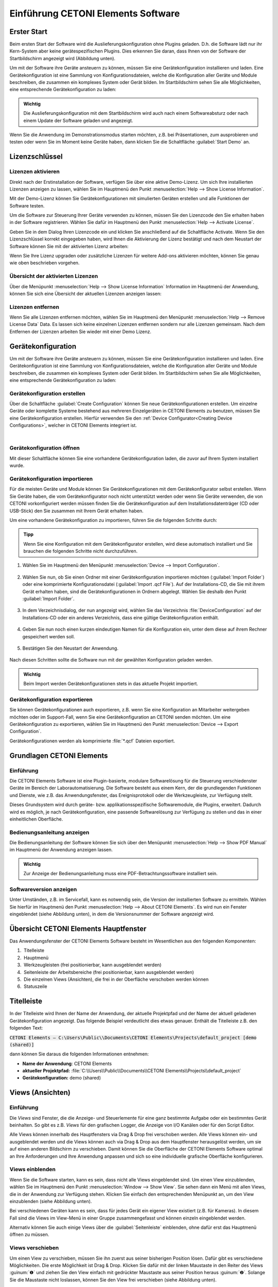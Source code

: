 Einführung CETONI Elements Software
===================================

Erster Start
------------

Beim ersten Start der Software wird die Auslieferungskonfiguration ohne
Plugins geladen. D.h. die Software lädt nur ihr Kern-System aber keine
gerätespezifischen Plugins. Dies erkennen Sie daran, dass Ihnen von der
Software der Startbildschirm angezeigt wird (Abbildung unten).

.. image:: ./Pictures/1000020100000422000002BE2B654AE685AA4D8E.png
   :alt: Abbildung 1.1: Erster Start – Startbildschirm

Um mit der Software
ihre Geräte ansteuern zu können, müssen Sie eine Gerätekonfiguration
installieren und laden. Eine Gerätekonfiguration ist eine Sammlung von
Konfigurationsdateien, welche die Konfiguration aller Geräte und Module
beschreiben, die zusammen ein komplexes System oder Gerät bilden. Im
Startbildschirm sehen Sie alle Möglichkeiten, eine entsprechende
Gerätekonfiguration zu laden:

.. admonition:: Wichtig
   :class: note

   Die Auslieferungskonfiguration mit dem      
   Startbildschirm wird auch nach einem Softwareabsturz     
   oder nach einem Update der Software geladen und          
   angezeigt.      

Wenn Sie die Anwendung im Demonstrationsmodus starten
möchten, z.B. bei Präsentationen, zum ausprobieren und testen oder
wenn Sie im Moment keine Geräte haben, dann klicken Sie die
Schaltfläche :guilabel:`Start Demo` an. 


Lizenzschlüssel
---------------

Lizenzen aktivieren
~~~~~~~~~~~~~~~~~~~

Direkt nach der Erstinstallation der Software, verfügen Sie über eine
aktive Demo-Lizenz. Um sich Ihre installierten Lizenzen anzeigen zu
lassen, wählen Sie im Hauptmenü den Punkt
:menuselection:`Help --> Show License Information`.

.. image:: ./Pictures/1000020100000174000000D78571510911B97AEE.png

Mit der Demo-Lizenz können Sie Gerätekonfigurationen mit simulierten
Geräten erstellen und alle Funktionen der Software testen.

.. image:: ./Pictures/10000201000001D6000000AE5ED5B8BD0CA17D65.png

Um die Software zur Steuerung Ihrer Geräte verwenden zu
können, müssen Sie den Lizenzcode den Sie erhalten haben in der Software
registrieren. Wählen Sie dafür im Hauptmenü den Punkt 
:menuselection:`Help --> Activate License`.

.. image:: ./Pictures/10000201000001ED00000145C29F8E208FCC285C.png

Geben Sie in dem Dialog Ihren Lizenzcode ein und klicken Sie
anschließend auf die Schaltfläche Activate. Wenn Sie den Lizenzschlüssel
korrekt eingegeben haben, wird Ihnen die Aktivierung der Lizenz
bestätigt und nach dem Neustart der Software können Sie mit der
aktivierten Lizenz arbeiten:

.. image:: ./Pictures/10000201000001ED0000015700FCDFDE9D20030C.png 

Wenn Sie Ihre Lizenz upgraden oder zusätzliche Lizenzen für
weitere Add-ons aktivieren möchten, können Sie genau wie oben
beschrieben vorgehen.

Übersicht der aktivierten Lizenzen
~~~~~~~~~~~~~~~~~~~~~~~~~~~~~~~~~~

Über die Menüpunkt :menuselection:`Help --> Show License Information` 
Information im Hauptmenü der
Anwendung, können Sie sich eine Übersicht der aktuellen Lizenzen
anzeigen lassen:

.. image:: ./Pictures/10000201000001D800000133EEE683E0C6194C68.png


Lizenzen entfernen
~~~~~~~~~~~~~~~~~~

Wenn Sie alle Lizenzen entfernen möchten, wählen Sie im Hauptmenü den
Menüpunkt :menuselection:`Help --> Remove License Data` Data. 
Es lassen sich keine einzelnen
Lizenzen entfernen sondern nur alle Lizenzen gemeinsam. Nach dem
Entfernen der Lizenzen arbeiten Sie wieder mit einer Demo Lizenz.

Gerätekonfiguration
-------------------
Um mit der Software ihre Geräte ansteuern zu können, müssen Sie eine 
Gerätekonfiguration installieren und laden. Eine Gerätekonfiguration 
ist eine Sammlung von Konfigurationsdateien, welche die Konfiguration 
aller Geräte und Module beschreiben, die zusammen ein komplexes System 
oder Gerät bilden. Im Startbildschirm sehen Sie alle Möglichkeiten, 
eine entsprechende Gerätekonfiguration zu laden:

.. image:: ./Pictures/1000020100000422000002BE2B654AE685AA4D8E.png
   :alt: Abbildung 1.1: Erster Start – Startbildschirm

Gerätekonfiguration erstellen  
~~~~~~~~~~~~~~~~~~~~~~~~~~~~~~

.. image:: ./Pictures/100002010000009600000096EA64110C769BEAC3.png
   :width: 2cm
   :height: 2cm
   :align: left

Über die Schaltfläche :guilabel:`Create Configuration` können Sie neue
Gerätekonfigurationen erstellen. Um einzelne Geräte oder komplette
Systeme bestehend aus mehreren Einzelgeräten in CETONI Elements zu
benutzen, müssen Sie eine Gerätekonfiguration erstellen. Hierfür
verwenden Sie den :ref:`Device Configurator<Creating Device Configurations>`,
welcher in CETONI Elements
integriert ist.

|

Gerätekonfiguration öffnen 
~~~~~~~~~~~~~~~~~~~~~~~~~~~~~~

Mit dieser Schaltfläche können Sie eine vorhandene Gerätekonfiguration laden, die zuvor auf Ihrem System installiert wurde.

Gerätekonfiguration importieren
~~~~~~~~~~~~~~~~~~~~~~~~~~~~~~

.. image:: Pictures/10000201000000960000009603BB5C04B1480424.png
   :width: 2cm
   :height: 2cm
   :align: left

Für die meisten Geräte und Module können Sie
Gerätekonfigurationen mit dem Gerätekonfigurator selbst erstellen. Wenn
Sie Geräte haben, die vom Gerätekonfigurator noch nicht unterstützt
werden oder wenn Sie Geräte verwenden, die von CETONI vorkonfiguriert
werden müssen finden Sie die Gerätekonfiguration auf dem
Installationsdatenträger (CD oder USB-Stick) den Sie zusammen mit Ihrem
Gerät erhalten haben.

Um eine vorhandene Gerätekonfiguration zu importieren, führen Sie die
folgenden Schritte durch:

.. admonition:: Tipp
   :class: tip

   Wenn Sie eine Konfiguration mit dem           
   Gerätekonfigurator erstellen, wird diese automatisch    
   installiert und Sie brauchen die folgenden Schritte     
   nicht durchzuführen.     

.. rst-class:: steps

#. Wählen Sie im Hauptmenü den Menüpunkt :menuselection:`Device --> Import Configuration`.

    .. image:: ./Pictures/10000000000001310000010F1E67A086173830FE.png

#. Wählen Sie nun, ob
   Sie einen Ordner mit einer Gerätekonfiguration importieren möchten
   (:guilabel:`Import Folder`) oder eine komprimierte Konfigurationsdatei
   (:guilabel:`Import .qcf File`). Auf der Installations-CD, die Sie mit ihrem
   Gerät erhalten haben, sind die Gerätekonfigurationen in Ordnern
   abgelegt. Wählen Sie deshalb den Punkt :guilabel:`Import Folder`.

    .. image:: ./Pictures/1000000000000214000000A60483FD84C031337D.png

#. In dem Verzeichnisdialog, der nun angezeigt wird, wählen Sie das
   Verzeichnis :file:`DeviceConfiguration` auf der Installations-CD oder ein
   anderes Verzeichnis, dass eine gültige Gerätekonfiguration enthält.

     .. image:: ./Pictures/10000201000002810000018F6EE2B3E17DBB7FD1.png
    
#. Geben Sie nun noch einen kurzen eindeutigen Namen für die
   Konfiguration ein, unter dem diese auf ihrem Rechner gespeichert
   werden soll.

     .. image:: ./Pictures/10000000000001B00000009EB2ADDF0AD16AE80B.png
      :alt: Abbildung 1.3: Konfigurationsnamen vergeben

#. Bestätigen Sie den Neustart der Anwendung.

     .. image:: ./Pictures/100000000000020900000097955C208F8F030D3B.png
      :alt: Abbildung 1.4: Anwendung neu starten

Nach diesen Schritten sollte die Software nun mit der gewählten Konfiguration 
geladen werden.

.. admonition:: Wichtig
   :class: note

   Beim Import werden Gerätekonfigurationen stets in das aktuelle Projekt importiert.


Gerätekonfiguration exportieren
~~~~~~~~~~~~~~~~~~~~~~~~~~~~~~~~

Sie können Gerätekonfigurationen auch exportieren, z.B. wenn Sie eine
Konfiguration an Mitarbeiter weitergeben möchten oder im Support-Fall,
wenn Sie eine Gerätekonfiguration an CETONI senden möchten. Um eine
Gerätekonfiguration zu exportieren, wählen Sie im Hauptmenü den
Punkt :menuselection:`Device --> Export Configuration`.

.. image:: ./Pictures/1000000000000176000000AAFAC8C916053B5D6A.png
   :alt: Abbildung 1.5: Gerätekonfiguration exportieren

Gerätekonfigurationen werden als komprimierte :file:`*.qcf` Dateien exportiert.

Grundlagen CETONI Elements
----------------------------

Einführung
~~~~~~~~~~~~

Die CETONI Elements Software ist eine Plugin-basierte, modulare
Softwarelösung für die Steuerung verschiedenster Geräte im Bereich der
Laborautomatisierung. Die Software besteht aus einem Kern, der die
grundlegenden Funktionen und Dienste, wie z.B. das Anwendungsfenster,
das Ereignisprotokoll oder die Werkzeugleiste, zur Verfügung stellt.

Dieses Grundsystem wird durch geräte- bzw. applikationsspezifische
Softwaremodule, die Plugins, erweitert. Dadurch wird es möglich, je nach
Gerätekonfiguration, eine passende Softwarelösung zur Verfügung zu
stellen und das in einer einheitlichen Oberfläche.

Bedienungsanleitung anzeigen
~~~~~~~~~~~~~~~~~~~~~~~~~~~~~~

Die Bedienungsanleitung der Software können Sie sich über den
Menüpunkt :menuselection:`Help --> Show PDF Manual` im Hauptmenü der 
Anwendung anzeigen lassen.

.. image:: Pictures/10000000000000DC000000A56971ED828CA56C1E.png

.. admonition:: Wichtig
   :class: note

   Zur Anzeige der Bedienungsanleitung muss eine PDF-Betrachtungssoftware 
   installiert sein. 


Softwareversion anzeigen
~~~~~~~~~~~~~~~~~~~~~~~~~~

Unter Umständen, z.B. im Servicefall, kann es notwendig sein, die
Version der installierten Software zu ermitteln. Wählen Sie hierfür im
Hauptmenü den Punkt :menuselection:`Help --> About CETONI Elements`. Es wird nun
ein Fenster eingeblendet (siehe Abbildung unten), in dem die
Versionsnummer der Software angezeigt wird.

.. image:: ./Pictures/100000000000023E0000011C5BF7D6D89E212C48.png


Übersicht CETONI Elements Hauptfenster
----------------------------------------

Das Anwendungsfenster der CETONI Elements Software besteht im
Wesentlichen aus den folgenden Komponenten:

.. image:: ./Pictures/100002010000040500000272304B3AA146FD9FA5.png

.. rst-class:: guinums

1.  Titelleiste
2.  Hauptmenü
3.  Werkzeugleisten (frei positionierbar, kann ausgeblendet werden)
4.  Seitenleiste der Arbeitsbereiche (frei positionierbar, kann
   ausgeblendet werden)
5.  Die einzelnen Views (Ansichten), die frei in der Oberfläche
   verschoben werden können
6.  Statuszeile

Titelleiste
-----------

In der Titelleiste wird Ihnen der Name der Anwendung, der aktuelle
Projektpfad und der Name der aktuell geladenen Gerätekonfiguration
angezeigt. Das folgende Beispiel verdeutlicht dies etwas genauer.
Enthält die Titelleiste z.B. den folgenden Text:

:code:`CETONI Elements – C:\Users\Public\\Documents\CETONI Elements\Projects\default_project [demo (shared)]`

dann können Sie daraus die folgenden Informationen entnehmen:

-  **Name der Anwendung**: CETONI Elements
-  **aktueller Projektpfad:** :file:`C:\\Users\\Public\\Documents\\CETONI Elements\\Projects\\default_project`
-  **Gerätekonfiguration:** demo (shared)

Views (Ansichten)
-----------------


Einführung
~~~~~~~~~~

Die *Views* sind Fenster, die die Anzeige- und Steuerlemente für eine ganz
bestimmte Aufgabe oder ein bestimmtes Gerät beinhalten. So gibt es z.B.
*Views* für den grafischen Logger, die Anzeige von I/O Kanälen oder für
den Script Editor.

Alle Views können innerhalb des Hauptfensters via Drag & Drop frei
verschoben werden. Alle Views können ein- und ausgeblendet werden und
die Views können auch via Drag & Drop aus dem Hauptfenster herausgelöst
werden, um sie auf einen anderen Bildschirm zu verschieben. Damit können
Sie die Oberfläche der CETONI Elements Software optimal an Ihre
Anforderungen und Ihre Anwendung anpassen und sich so eine individuelle
grafische Oberfläche konfigurieren.

Views einblenden
~~~~~~~~~~~~~~~~

Wenn Sie die Software starten, kann es sein, dass nicht alle Views
eingeblendet sind. Um einen View einzublenden, wählen Sie im Hauptmenü
den Punkt :menuselection:`Window --> Show View`. Sie sehen dann ein Menü mit allen Views,
die in der Anwendung zur Verfügung stehen. Klicken Sie einfach den
entsprechenden Menüpunkt an, um den View einzublenden (siehe Abbildung
unten).

.. image:: ./Pictures/10000201000001BF000000EB5BF27DBB42FBAF06.png
   :alt: Abbildung 1.9: Views über das Menü einblenden


Bei verschiedenen
Geräten kann es sein, dass für jedes Gerät ein eigener View existiert
(z.B. für Kameras). In diesem Fall sind die Views im View-Menü in einer
Gruppe zusammengefasst und können einzeln eingeblendet werden.

.. image:: ./Pictures/1000020100000221000000ABD10E7731B686C5B3.png
   :alt: Abbildung 1.10: Views für Geräte einblenden


Alternativ können Sie auch
einige Views über die :guilabel:`Seitenleiste` einblenden, ohne dafür erst das
Hauptmenü öffnen zu müssen.

Views verschieben
~~~~~~~~~~~~~~~~~

Um einen View zu verschieben, müssen Sie ihn zuerst aus seiner
bisherigen Position lösen. Dafür gibt es verschiedene Möglichkeiten. Die
erste Möglichkeit ist Drag & Drop. Klicken Sie dafür mit der linken
Maustaste in den Reiter des Views :guinum:`❶` und ziehen Sie den View einfach
mit gedrückter Maustaste aus seiner Position heraus :guinum:`❷`. Solange Sie
die Maustaste nicht loslassen, können Sie den View frei verschieben
(siehe Abbildung unten).

.. image:: ./Pictures/100002010000036A000001C8BBF4BBC66184FB09.png
   :alt: Abbildung 1.11: View via Drag & Drop verschieben

Alternativ können Sie
den View auch durch einen Doppelklick auf den Reiter aus seiner Position
herauslösen. Die dritte Möglichkeit ist das Kontextmenü des Views.
Klicken Sie dafür mit der rechten Maustaste in den Karteireiter und
wählen Sie aus dem Kontextmenü den Punkt :guilabel:`Detach`.

.. image:: ./Pictures/10000201000001310000009DE8129AEE37B00CF4.png
   :alt: Abbildung 1.12: View via Kontextmenü aus seiner Position lösen

Wenn
Sie den View aus seiner Position herausgelöst haben, wird der View in
einem eigenen Fenster angezeigt. Dieses Fenster können Sie nun wie jedes
andere Fenster des Betriebssystems vergrößern, verkleinern, maximieren
oder auf einen anderen Bildschirm verschieben.

Views andocken
~~~~~~~~~~~~~~

Sie können Views, oder Gruppen von Views, die ein eigenes Fenster haben,
via Drag & Drop in das Hauptfenster oder ein beliebige anderes
View-Fenster andocken. Dafür ziehen Sie das Fenster des Views einfach
über das Zielfenster, in das der View / die View-Gruppe angedockt werden
soll. In dem Zielfenster werden Ihnen dann Symbole angezeigt – die
*Drop-Targets*. Diese Zielmarkierungen kennzeichnen die Bereiche, in denen
das Fenster eingefügt werden kann. Wenn Ihr Zielfenster nur einen View
enthält, sehen Sie nur 5 Drop-Targets.

.. image:: ./Pictures/10000201000002890000014BCF8FC8087ECC35C5.png
   :alt: Abbildung 1.13: Drop-Target Markierungen

Wenn Sie den Mauszeiger über
ein *Drop-Target* bewegen, während Sie ein Fenster verschieben, dann wird
Ihnen über einen farbigen Rahmen (*Drop Preview*) angezeigt, an welche
Position (*Dock Area*) der View eingefügt werden würde.

.. image:: ./Pictures/10000201000002890000014B5699FFD5D09BAADF.png
   :alt: Abbildung 1.14

Wenn Sie nun die Maustaste über der Zielmarkierung loslassen, wird das
das Fenster an der durch das Drop-Preview gekennzeichneten Position
eingefügt.

.. image:: ./Pictures/10000201000002890000014BC4687441A2A645E3.png
   :alt: Abbildung 1.15: View auf der linken Seite eingefügt

Wenn Sie als
Drop-Target das Symbol in der Mitte des Fensters wählen, dann wird der
neue View als ein zusätzlicher Karteireiter auf der Position des dort
vorhandenen Views eingefügt.

.. image:: ./Pictures/1000020100000252000000C9F4392403DF96FF6D.png
   :alt: Abbildung 1.16: View Gruppe

Wenn Sie das Ihr View über ein Fenster
ziehen, welches bereits mehrere Views enthält, dann werden Ihnen
zusätzliche Drop-Target Markierungen angezeigt. D.h., Sie haben dann
zusätzliche Möglichkeiten für das Andocken des View-Fensters. In der
Abbildung unten können Sie dies sehen. Es gibt die äußeren Drop-Targets
:guinum:`❶`, die Sie bereits aus der Beschreibung oben kennen. Zusätzlich gibt
es noch fünf weitere Drop-Targets, die in Form eines Kreuzes angezeigt
werden :guinum:`❷`.

.. image:: ./Pictures/1000020100000289000000F51BAC327624A0EC0B.png
   :alt: Abbildung 1.17: Drop-Target Markierungen

Bewegen Sie das Fenster bei
gedrückter Maustaste über die einzelnen Markierungen das Drop-Preview zu
sehen und um ein Gefühl dafür zu bekommen, welche Möglichkeiten zum
Andocken eines Fensters existieren.

Wenn Sie ein View als zusätzlichen Karteireiter andocken möchten, können
Sie den Mauspfeil entweder über das mittlere Drop-Target Symbol
:guinum:`❶` bewegen (siehe Abbildung unten) oder über die Titelleiste eines
bereits angedockten Views :guinum:`❷`.

.. image:: ./Pictures/1000020100000289000000F59743DC452A74F108.png
   :alt: Abbildung 1.18: View als zusätzlichen Karteireiter einfügen


View-Gruppen verschieben
~~~~~~~~~~~~~~~~~~~~~~~~~~~~~~~~~~~~~~~~~~~~~~~~~~~~~~~~~~~~~~~~~~~~~~~~~~~~~~~~~~~~~~

Es können nicht nur einzelne Views verschoben werden sondern auch
komplette View-Gruppen in denen mehrere Views als Karteireiter enthalten
sind. Zum Verschieben einer kompletten View-Gruppe klicken Sie nicht auf
den Karteireiter des Views sondern in die Titelleiste der Gruppe (siehe
Abbildung unten). Sie können nun die komplette Gruppe via Drag & Drop
aus der aktuellen Position herauslösen und verschieben.

.. image:: ./Pictures/10000201000002E4000001531CF5648A1020DCB4.png
   :alt: Abbildung 1.19: View-Gruppen verschieben

Alternativ können Sie eine
View-Gruppe auch herauslösen durch einen Doppelklick in die Titelleiste
:guinum:`❶` der Gruppe, über den Menüpunkt :guilabel:`Detach Area` :guinum:`❷` im
Kontextmenü oder durch Anklicken der :guilabel:`Detach` Schaltfläche in der
Titelleiste :guinum:`❸`.

.. image:: ./Pictures/1000020100000264000000FC1AB96C910DA572FD.png
   :alt: Abbildung 1.20: View-Gruppe abdocken

Eine View-Gruppe oder ein Fester
mit mehreren Views können Sie genau so andocken wie ein Fenster mit nur
einem View.

Views und View-Gruppen schließen
~~~~~~~~~~~~~~~~~~~~~~~~~~~~~~~~

Einen einzelnen View können Sie entweder über die Schließen-Schaltfläche
:guinum:`❶` im aktiven Karteireiter schließen oder über den Menüpunkt
:guilabel:`Close` :guinum:`❷` im Kontextmenü eines Karteireiters.

.. image:: ./Pictures/1000020100000264000000BF3127F5F8B75874DD.png
   :alt: Abbildung 1.21: View schließen

Eine View-Gruppe kann mit der
Schließen-Schaltfläche :guinum:`❶` in der Titelleiste der Gruppe oder mit dem
Menüpunkt :guilabel:`Close Area` :guinum:`❷` im Kontextmenü der View-Gruppe geschlossen
werden.

.. image:: ./Pictures/1000020100000264000000BF9FA7CB8EE15E4D72.png
   :alt: Abbildung 1.22: View-Gruppen schließen


Nützliches bei der Arbeit mit Views
~~~~~~~~~~~~~~~~~~~~~~~~~~~~~~~~~~~~~~~~~~~~~~~~~~~~~~~~~~~~~~~~~~~~~~~~~~~~

Wenn Sie View-Gruppen mit sehr vielen Views haben, kann es sein, dass
durch die Anzahl der Karteireiter und durch die dann verkürzt
dargestellten Beschriftungen eine Navigation zwischen den einzelnen
Views der Gruppe schwierig ist. In diesem Fall können Sie über die
entsprechende Schaltfläche in der Titelleiste der View-Gruppe ein Menü
mit allen Views der Gruppe aufrufen und darüber den entsprechenden View
wählen.

.. image:: ./Pictures/100002010000026D000000D2FF18CEC652F6FACF.png
   :alt: Abbildung 1.23: View-Menü einer View-Gruppe aufrufen


Wenn Sie in einer
View-Gruppe schnell „aufräumen“ möchten, können Sie über das Kontextmenü
alle Views außer den gerade aktiven View schließen. Wählen Sie dafür im
Kontextmenü des aktiven Karteireiters den Punkt :guilabel:`Close Others`.

.. image:: ./Pictures/10000201000002000000006B0A134CD1AC8B3316.png
   :alt: Abbildung 1.24: Alle inaktiven Views einer Gruppe schließen

Wenn Sie
in einem Fenster, z.B. im Hauptfenster der Anwendung, schnell
„aufräumen“ möchten, können Sie über das Kontextmenü einer View-Gruppe
alle anderen Gruppen schließen. Wählen Sie dafür aus dem Kontextmenü der
View-Gruppe den Menüpunkt :guilabel:`Close Other Areas`.

.. image:: ./Pictures/1000020100000224000000A46CB57E1DDB2A63DE.png
   :alt: Abbildung 1.25: Alle anderen View-Gruppen schließen


Perspektiven
------------

Einführung in die Arbeit mit Perspektiven
~~~~~~~~~~~~~~~~~~~~~~~~~~~~~~~~~~~~~~~~~

Unterschiedliche Aufgaben, unterschiedliche Geräte oder auch
unterschiedliche Anwender erfordern eine unterschiedliche Anordnung von
Views. Über das Verschieben der einzelnen Views können Sie die
Oberfläche optimal an Ihre Anforderungen, an Ihre Art zu arbeiten oder
an Ihre PC-Hardware anpassen.

Wenn Sie für eine bestimmte Aufgabe die perfekte Anordnung der Views
gefunden haben, können Sie diese Anordnung unter einem eignen Namen
speichern. Diese gespeicherte Anordnung wird in der Software als
Perspektive (*Perspective*) bezeichnet. Haben Sie mehrere Perspektiven
angelegt, können Sie durch einen einzigen Mausklick die komplette
Oberfläche der Anwendung Umbauen und an eine neue Aufgabe oder
Anforderung anpassen.

Sie können eine Perspektive über die entsprechende Schaltfläche in der
Werkzeugleiste aktivieren.

.. image:: ./Pictures/100002010000021A0000002B78422E539BC46AD1.png

Wenn Sie auf die Schaltfläche klicken, wird die Standard
Perspektive (Default) geladen. Wenn Sie auf den Pfeil neben der
Schaltfläche klicken :guinum:`❶` (siehe Abbildung unten), öffnen Sie das Menü
zur Auswahl einer vorher angelegten Perspektive :guinum:`❷`.

.. image:: ./Pictures/1000020100000220000000E4C70099429E65895A.png
   :alt: Abbildung 1.26: Vorhandene Perspektive öffnen

Wenn Sie eine
Perspektive anklicken, werden die Views in der Oberfläche so angeordnet
wie zum Zeitpunkt der Erstellung dieser Perspektive. Alternativ können
Sie auf die Perspektiven auf über das Hauptmenü zugreifen. Wählen Sie
dafür den Menüpunkt :menuselection:`Window --> Perspective`.

.. image:: ./Pictures/1000020100000225000000F171D95022C6176EB6.png
   :alt: Abbildung 1.27: Arbeiten mit Perspektiven über das Hauptmenü

.. admonition:: Tipp
   :class: tip

   Wenn Sie bei der Anordnung der Views einmal   
   die Übersicht verloren haben oder mit der Anordnung neu 
   beginnen möchten, rufen Sie über die Perspektive        
   Schaltfläche in der Werkzeugleiste einfach die Standard 
   Perspektive (:guilabel:`Default`) auf.   


Perspektiven anlegen
~~~~~~~~~~~~~~~~~~~~

.. image:: ./Pictures/10002D67000034EB000034EBF8FD72807B3DC1BA.svg
   :width: 60
   :align: left


Um eine Perspektive anzulegen, klicken Sie in der
Werkzeugleiste auf die Schaltfläche :guilabel:`Create Perspective`. Geben Sie dann
in dem Eingabedialog einen eindeutigen Namen für diese Perspektive ein
und klicken Sie :guilabel:`OK`.

.. image:: ./Pictures/10000201000000CA00000080463140FE0D508006.png
   :alt: Abbildung 1.28: Perspektive anlegen

Die neue Perspektive ist nun im Perspektiv-Menü verfügbar.

Perspektiven löschen
~~~~~~~~~~~~~~~~~~~~

Um Perspektiven zu löschen, wählen Sie im Perspektivemenü den Menüpunkt
:guilabel:`Manage Perspectives`.

.. image:: ./Pictures/10000201000001A9000000C56CAD6237DD6652DC.png
   :alt: Abbildung 1.29: Perspektiven verwalten
 
Es wird nun ein Dialog mit
einer Liste aller Perspektiven angezeigt. In der Liste (:guinum:`❶`) können Sie
nun ähnlich wie im Dateiexplorer einzelne oder mehrere Perspektiven
auswählen. Mit Hilf der :kbd:`Shift`-Taste können Sie mehrere
zusammenhängende Einträge auswählen. Mit Hilfe der :kbd:`Ctrl`-Taste können
Sie mehrere Einträge hintereinander anklicken und damit auswählen.

.. image:: ./Pictures/10000201000001E4000000EAEAB5054A1B53326F.png
   :alt: Abbildung 1.30: Perspektiven löschen

Wenn Sie dann die Schaltfläche
:guilabel:`Remove` (:guinum:`❷`) klicken, werden alle ausgewählten Perspektiven gelöscht.


Seitenleiste
------------

Die Seitenleiste ermöglicht Ihnen das schnelle Einblenden verschiedener
Views. Einige Schaltflächen blenden einen bestimmten View direkt ein.
Andere Schaltflächen ermöglichen das Einblenden mehrerer Views und
zeigen dafür ein Menü an (siehe Abbildung unten).

.. image:: ./Pictures/10000201000000E10000005F05B9041439F8E1EF.png

.. admonition:: Tipp
   :class: tip

   Die Seitenleiste, und auch alle               
   Werkzeugleisten, können frei in den Randbereichen des   
   Hauptfensters positioniert und angeordnet werden. Wenn  
   Sie mit der rechten Maustaste in eine Werkzeugleiste    
   klicken, sehen Sie ein Menü zum Ein- und Ausblenden der 
   Werkzeugleisten.   


Ereignisprotokoll
-----------------

Im Ereignisprotokoll werden wichtige Ereignisse angezeigt. Dazu gehören
Hinweise, Warnmeldungen und Fehlermeldungen. Der View mit dem
Ereignisprotokoll wird automatisch eingeblendet, wenn ein Ereignis in
das Protokoll geschrieben wird.

.. image:: ./Pictures/100002010000026700000079181DA868FE965CCF.png
   :alt: Abbildung 1.31: Ereignisprotokoll

.. image:: ./Pictures/100004F9000034EB000034EB95984B664DF6577B.svg
   :width: 60
   :align: left

Sie können das
Ereignisprotokoll durch drücken der Schaltfläche :guilabel:`Clear Event Log` in
der rechten oberen Bildschirmecke (siehe Abbildung) löschen.

|

.. image:: ./Pictures/10000F570000350500003505D59CCCB32AAEA5EE.svg
   :width: 60
   :align: left

Durch Klicken der Schaltfläche :guilabel:`Export To File` können Sie
den Inhalt des Ereignisprotokolls in eine Textdatei exportieren. Nachdem
Sie einen Dateinamen vergeben haben, wird die Datei gespeichert und Sie
können Sie in einem beliebigen Texteditor öffnen.

.. image:: ./Pictures/1000020100000258000000551980D8BBF41A9394.png

Möchten Sie das Ereignisprotokoll manuell einblenden, wählen Sie im
Hauptmenü der Anwendung den Punkt :menuselection:`Window --> Show View --> Event Log`.

.. image:: ./Pictures/10000201000001BC000000A1C8DF9C7A6A7811D1.png
   :alt: Abbildung 1.32: Event Log View einblenden

Das Ereignisprotokoll listet
die einzelnen Ereignisse in zeitlicher Abfolge auf. Das neueste Ereignis
steht dabei immer an erster Stelle. Dies wir auch an den Zeitstempeln in
der ersten Spalte deutlich.

.. image:: ./Pictures/100002010000037A000001264850BAB4BC8CFF1A.png

Beim Verbinden zur Gerätehardware, kann es vorkommen, dass im
Ereignisprotokoll Gerätefehler empfangen und angezeigt werden (siehe
oben). Diese Fehler können Sie ignorieren und löschen, wenn im
Ereignisprotokoll eine aktuellere Nachricht von der gleichen
Ereignisquelle (vom gleichen Gerät) vorhanden ist, in der die
Fehlerfreiheit des Gerätes gemeldet wird (Beispiel in Abbildung unten).

In dem Beispiel (Abbildung oben) melden alle 3 Achsen der rotAXYS
Probenhandlers einen Fehler (:guinum:`❶`). Die aktuellsten obersten drei Meldungen (:guinum:`❷`)
zeigen aber, das kein Fehler mehr vorhanden ist und das Gerät fehlerfrei
arbeitet.

Statuszeile
-----------

In der Statuszeile werden Statusinformationen, wie z.B. der
Verbindungsstatus zum Gerät, angezeigt.

Verbindung zum Gerät herstellen
-------------------------------

In der Werkzeugleiste finden Sie die Schaltfläche :guilabel:`Connect to device` 
mit einem Steckersymbol (siehe Abbildung unten). Drücken Sie
diese Schaltfläche, um eine Verbindung zum Gerät herzustellen.

.. figure:: ./Pictures/100000000000013B000000B23CF02D461CC3D4A3.png
   :alt: Abbildung 1.33: Verbindung zum Gerät herstellen

.. admonition:: Wichtig
   :class: note

   Um eine Verbindung zum Gerät herzustellen, 
   muss das Gerät über USB mit dem PC verbunden und die    
   Spannungsversorgung für das Gerät aktiv sein.   


Arbeiten mit Projekten
------------------------

Einführung
~~~~~~~~~~~~

Wenn Sie mit der CETONI Elements Software arbeiten, dann arbeiten Sie
stets in einem bestimmten CETONI Elements Projekt. In einem Projekt
werden alle projektspezifischen Daten, wie z.B. die
aktuelle Gerätekonfiguration, anwenderspezifische Gerätenamen,
Spritzen- und Schlauchkonfigurationen, Skalierungsfaktoren, Flussraten,
SI-Einheiten und vieles mehr gespeichert. D.h., wenn Sie ein Projekt
laden, werden alle anwenderspezifischen Einstellungen geladen. So können
Sie einfach zwischen verschiedenen Projekten wechseln, oder Projekte mit
anderen Mitarbeitern teilen.

Das aktuelle Projekt, in dem Sie arbeiten, wird Ihnen stets in
der `Titelleiste`_ angezeigt. Wenn Sie
im Hauptmenü den Menüpunkt :menuselection:`File --> Browse Project Folder` wählen, wird
das aktuelle Projekt im Dateiexplorer geöffnet.

.. image:: ./Pictures/1000000000000189000000B4EABB56CB8A567B96.png
   :alt: Abbildung 1.34: Projektverzeichnis im Dateiexplorer öffnen

Im Dateiexplorer sehen Sie alle projektspezifischen Daten des Projektes.
Jedes Projekt hat eine feste Struktur von Dateien und
Unterverzeichnissen. In der Datei :file:`projectsettings.ini` werden alle
projektspezifischen Einstellungen gespeichert. Zusätzlich finden Sie im
Projektverzeichnis die folgenden Unterverzeichnisse:*

-  :file:`Configurations` – in diesem Verzeichnis werden alle
   Gerätekonfigurationen gespeichert, die Sie importieren oder mit dem
   Gerätekonfigurator anlegen.
-  :file:`Data` – in dieses Verzeichnis können die Plugins Daten ablegen, die
   nicht in der Settings Datei gespeichert werden können.
-  :file:`Log` – dient zum Speichern von Log-Dateien\ wie z.B. von CSV-Dateien
   wie sie vom CSV-Logger erzeugt werden.
-  :file:`Pictures` – speichert alle Bilddateien, die im Projekt
   aufgenommen werden (z.B. durch Scriptfunktionen oder vom
   Kamera-Plugin).
-  :file:`Scripts` – alle Scriptdateien, die Sie in dem Projekt erstellen,
   sollten Sie in dieses Verzeichnis speichern.
-  :file:`Videos` – Videodateien, die vom Kamera-Plugin erzeugt werden,
   sollten in dieses Verzeichnis gespeichert werden.

Ein neues Projekt erstellen
~~~~~~~~~~~~~~~~~~~~~~~~~~~~~

Wählen Sie im Hauptmenü den Punkt :menuselection:`File --> New Project` um ein neues
Projekt zu erstellen.

.. image:: ./Pictures/1000000000000189000000B4EABB56CB8A567B96.png
   :alt: Abbildung 1.35: Neues Projekt erstellen

In dem Dialog, der Ihnen
dann angezeigt wird, können Sie das neue Projekt konfigurieren. Vergeben
Sie als erstes einen eindeutigen Projektnamen :guinum:`❶` . Wählen Sie
dann, ob Sie die Einstellungen des aktuellen Projektes in das neue
Projekt kopieren möchten (:guilabel:`Copy current project settings`) oder ob Sie
mit einem leeren Projekt starten wollen (:guilabel:`Create empty project`) :guinum:`❷`.

Wählen Sie dann den Ort aus, in dem das Projektverzeichnis erzeugt
werden soll. Standardmäßig, wenn :guilabel:`Use default location` :guinum:`❸` aktiv
ist, wird das Projekt im Projektverzeichnis des CETONI Elements
Datenordners erstellt. Wenn Sie den Speicherort selbst wählen möchten,
z.B. um das Projekt auf einem externen Datenträger zu speichern,
entfernen Sie das Häkchen :guinum:`❸` und wählen Sie durch Anklicken
der :guilabel:`Browse`-Schaltfläche :guinum:`❹` einen Speicherort aus.

Schließen Sie die Erstellung des neuen Projektes durch
Anklicken von :guilabel:`OK` :guinum:`❺` ab.

.. image:: ./Pictures/100000000000025000000166DB408F1FB7BB2D47.png
   :alt: Abbildung 1.36: Konfigurationsdialog für Erstellung eines neuen Projektes

.. admonition:: Wichtig
   :class: note

   Speichern Sie Projektdaten, wie z.B.       
   Scripte, Bilder, Log-Dateien wenn möglich immer im      
   Projektverzeichnis oder in den entsprechenden           
   Unterverzeichnissen ab. Nur so ist sichergestellt, dass 
   beim Projektexport alle wichtigen Daten exportiert oder 
   gesichert werden.     

Ein vorhandenes Projekt öffnen
~~~~~~~~~~~~~~~~~~~~~~~~~~~~~~~~

Wählen Sie zum Öffnen eines vorhandenen Projektes im Hauptmenü den
Menüpunkt :menuselection:`File --> Open Project` .

.. image:: ./Pictures/1000000000000170000000A7C5E2BBA82D900D3D.png
   :alt: Abbildung 1.37: Vorhandenes Projekt öffnen

In dem Dialog der Ihnen
nun angezeigt wird, können Sie über die Auswahlbox :guinum:`❶` ein Projekt
aus dem Standard-Projektverzeichnis auswählen. Sie können dafür auch den
Projektnamen in die Auswahlbox eintippen. Die Auswahlbox unterstützt Sie
bei der Eingabe durch die Einblendung von entsprechenden Projekten. Wenn
Ihr Projekt nicht im Standardverzeichnis gespeichert ist, klicken Sie auf
die Browse-Schaltfläche :guinum:`❷`. Sie können dann mit einem
Verzeichnisauswahldialog das gewünschte Projektverzeichnis (z.B. auf
einem externen Datenträger) auswählen.

.. image:: ./Pictures/100000000000020B00000124D393F3498C85002B.png
   :alt: Abbildung 1.38: Dialog zum Öffnen eines vorhandenen Projektes

Öffnen
Sie das neue Projekt dann durch Anklicken von :guilabel:`OK` :guinum:`❸`.

Das aktuelle Projekt exportieren
~~~~~~~~~~~~~~~~~~~~~~~~~~~~~~~~~~

Wenn Sie Ihr Projekt archivieren möchten oder an einen anderen Anwender
weitergeben möchten, können Sie das schnell und einfach durch den Export
eines Projektes realisieren. Beim Projektexport werden alle Daten eines
Projektes, die sich im Projektverzeichnis befinden und die Sie zum
Export auswählen, in eine komprimierte Projektdatei (:file:`.qpr`)
gespeichert.

.. image:: ./Pictures/10000201000001A8000000BB1B03350B9BEA1D79.png
   :alt: Abbildung 1.39: Projektexport aufrufen


Um ein Projekt zu exportieren, müssen Sie zuerst das Projekt in der
Software öffnen. Wählen Sie nun aus dem Hauptmenü der Anwendung den
Punkt :menuselection:`File --> Export Project`.

In dem Export Dialog der Ihnen angezeigt wird, können Sie nun
auswählen, welche Verzeichnisse des Projekts exportiert werden
sollen :guinum:`❶`.

.. image:: ./Pictures/1000020100000298000001FB7D3433258DF59F1D.png
   :alt: Abbildung 1.40: Auswahl der Projektverzeichnisse für den Export

Klicken Sie die Schaltflächen :guilabel:`Select All` :guinum:`❷` oder
:guilabel:`Select None` :guinum:`❸` an, 
 um alle Elemente oder kein Element auszuwählen.
 
.. admonition:: Wichtig
   :class: note

   Der Export von Verzeichnissen mit großen   
   Datenmengen, wie z.B. Pictures und Videos, führt zu     
   großen Projektdateien und längeren Zeiten für den       
   Export eines Projektes. Exportieren Sie solche          
   Verzeichnisse nur, wenn es für die Weitergabe der Daten 
   notwendig ist.  

Während des Exports erhalten Sie durch das Ereignis-Protokoll
(*Event-Log*) :guinum:`❶`, das *Progress-Fenster* :guinum:`❷` und in der Statuszeile
:guinum:`❸` Informationen zum aktuellen Stand des Exports.

.. image:: ./Pictures/10000201000002E90000011C77337172831B2410.png
   :alt: Abbildung 1.41: Statusanzeige Projektexport

Sie können den Export
jederzeit durch Anklicken der :guilabel:`Cancel`-Schaltfläche :guinum:`❹` abbrechen.

Projekte importieren
~~~~~~~~~~~~~~~~~~~~~~

Mit der Importfunktion können Sie Projektdateien (:file:`*.qpr`) in die
Software importieren. Wählen Sie dafür im Hauptmenü den Menüpunkt 
:menuselection:`File --> Import Project`.

.. image:: ./Pictures/10000201000001AA000000C9957BE44F06738675.png
   :alt: Abbildung 1.42: Projektimport aufrufen

In dem Dateiauswahldialog,
der Ihnen nun angezeigt wird, wählen Sie die Projektdatei (:file:`*.qpr`) aus,
die Sie importieren möchten. Danach wird Ihnen ein Dialog angezeigt, in
dem Sie den Namen eingeben, unter dem das importierte Projekt im
Projektverzeichnis gespeichert werden soll.

.. image:: ./Pictures/10000201000001B00000009E14CEAFCC900E13F3.png
   :alt: Abbildung 1.43: Projektnamen eingeben

.. admonition:: Wichtig
   :class: note

   Vergeben Sie einen eindeutigen             
   Projektnamen. Wenn Sie einen Namen verwenden für den    
   bereits ein Projekt im Projektverzeichnis vorhanden     
   ist, dann ist ein Import nicht möglich.    

Wie beim Export so erhalten Sie auch beim Projektimport durch das
Ereignis-Protokoll (*Event-Log*) :guinum:`❶`, das *Progress-Fenster* :guinum:`❷` und in
der Statuszeile :guinum:`❸` Informationen zum aktuellen Stand des Imports.

.. image:: ./Pictures/10000201000002E90000011C77337172831B2410.png
   :alt: Abbildung 1.44: Statusanzeige Projektexport

Sie können den Import
jederzeit durch Anklicken der :guilabel:`Cancel`-Schaltfläche :guinum:`❹` abbrechen. Nach
dem erfolgreichen Import des Projektes, bietet Ihnen die Software an,
das importierte Projekt zu laden.

.. image:: ./Pictures/10000201000001730000009795A0B0ECA50C9747.png

Klicken Sie auf :guilabel:`Yes` um die Software mit dem importierten
Projekt neu zu starten.

Globale Einstellungen
---------------------

Einstellungsdialog öffnen
~~~~~~~~~~~~~~~~~~~~~~~~~

Über den Menüpunkt :menuselection:`Edit --> Settings` im Hauptmenü der Anwendung können
Sie den Konfigurationsdialog für die globalen Applikationseinstellungen
aufrufen.

.. image:: ./Pictures/100002010000021200000126AC99A172AA6E85CC.png
   :alt: Abbildung 1.45: Settings Dialog

Hier finden Sie auf der linken Seite
die unterschiedlichen Einstellungskategorien. Wählen Sie dort eine
Kategorie aus, für die Sie die globalen Einstellungen konfigurieren
möchten. Auf der rechten Seite sehen Sie dann die Einstellungen, die Sie
für die gewählte Kategorie konfigurieren können.

Klicken Sie auf :guilabel:`Apply` um die Änderungen zu übernehmen oder auf :guilabel:`OK` um
die Änderungen zu übernehmen und den Dialog zu schließen.

Allgemeine Einstellungen
~~~~~~~~~~~~~~~~~~~~~~~~

Auto Connect
^^^^^^^^^^^^

Wenn diese Option aktiviert ist, verbindet sich CETONI Elements
automatisch zu den angeschlossenen Geräten. Wenn Sie CETONI Elements.exe
in den *Autostart* von Windows eintragen, können Sie nach Einschalten des
Rechners die CETONI Elements Software vollautomatisch starten und eine
Verbindung zum Gerät herstellen, ohne dass ein Anwendereingriff
notwendig ist.

Farbe und Stil personalisieren
------------------------------

Über den Menüpunkt :menuselection:`Edit --> Settings` im Hauptmenü der Anwendung öffnen
Sie den Konfigurationsdialog der Anwendung. Dort finden Sie im Bereich
*Color & Style* :guinum:`❶` die Einstellungen zur Anpassung des Designs der
grafischen Oberfläche.

.. image:: ./Pictures/10000201000002890000017285BB5129C447B7B6.png

Sie können Sie Akzentfarbe anpassen, indem Sie aus der
Palette von vordefinierten Farben :guinum:`❷` eine Farbe auswählen oder indem
Sie über die Schaltfläche :guilabel:`Custom Color` (:guinum:`❸``) eine eigene Farbe
definieren.

.. admonition:: Wichtig
   :class: note

   Die Anpassung der grafischen Oberfläche    
   nach einer Änderung blockiert die Anwendung für eine    
   kurze Zeit. Sie sollten diese Anpassungen deshalb nicht 
   durchführen, wenn Sie mit Geräten arbeiten oder eine    
   kritische Steuerungsanwendung / -script aktiv ist.      

Über die Auswahlbox :guilabel:`Color Theme` können Sie das komplette Farb-Design
der Anwendung zwischen verschiedenen Themes umschalten. So können Sie
z.B. zwischen einem Light Theme und einem Dark Theme wechseln um die
Anwendung an Ihre Wünsche oder an die Corporate Identity Ihrer Firma
anzupassen. Die folgenden beiden Screenshots zeigen Beispiele einer
angepassten Oberfläche:

Beispiel 1: Dunkles Design mit alternativer Akzentfarbe

.. image:: ./Pictures/1000020100000430000002BBC33448126A09A2D3.png

Beispiel 2: Helles Design mit blauer Akzentfarbe

.. image:: ./Pictures/1000020100000430000002BCC96C31CF5E61404D.png

Zugriff auf die Bedienoberfläche einschränken
---------------------------------------------

Einführung
~~~~~~~~~~

Die Software bietet Ihnen die Möglichkeit, mit Hilfe des
*UI-Access-Managers* den Zugriff auf Bedienelemente in der Software
einzuschränken. D.h., Sie können konfigurieren, welche Elemente der
Anwendung für Anwender ausgeblendet werden sollen. Dies kann z.B.
erwünscht sein, wenn Sie ein Script geschrieben haben für andere
Anwender oder Mitarbeiter. Wenn Sie sicherstellen wollen, dass die
Geräte nur über das Script bedient werden und nicht manuell „am Script
vorbei“, können Sie Teile der Oberfläche ausblenden.

Zugriff auf die Oberfläche konfigurieren
~~~~~~~~~~~~~~~~~~~~~~~~~~~~~~~~~~~~~~~~

Um den Zugriff auf die Softwareoberfläche zu konfigurieren, wählen Sie
im Hauptmenü den Punkt :menuselection:`Edit --> Configure UI Access`.

.. image:: ./Pictures/1000020100000161000000ADAFFCD2193104E170.png
   :alt: Abbildung 1.46: UI Acces Konfiguration aufrufen

Der Konfigurationsdialog für den UI Zugriff wird Ihnen angezeigt. In der
ersten Spalte :guinum:`❶` sehen Sie die Elemente der Bedienoberfläche, die
Sie aus- und einblenden können. In den einzelnen Gruppen (z.B.
Workbenches) sind die Elemente alphabetisch sortiert.

In der zweiten Spalte :guinum:`❷` sehen Sie die Konfiguration des Standard-Modus.
Dieser Modus ist immer aktiv, wenn die Software neu gestartet wird. D.h.
dieser Modus ist der Modus den jeder Anwender ohne spezielle
Berechtigungen sieht. Für jedes Element können Sie hier auswählen, ob es
in der Oberfläche sichtbar oder ausgeblendet ist. So können Sie einfach
Bedienelemente vor normalen Anwendern verbergen.

.. image:: ./Pictures/100002010000023700000105D086995A6867BEE3.png
   :alt: Abbildung 1.47: Konfigurationsdialog für den UI Zugriff

Die dritte Spalte :guinum:`❸` enthält die Konfiguration der Oberfläche für
den zugangsgeschützten Modus. Dieser Modus ist durch ein Passwort
geschützt. D.h. Sie können diesen Modus durch Eingabe des Passworts
aufrufen, und damit vorher ausgeblendete Bedienelemente einblenden.

.. admonition:: Wichtig
   :class: note

   In der Konfiguration für den geschützten      
   Bereich sollten Sie alle Bedienelemente auf sichtbar    
   setzen um ggf. Zugriff darauf zu haben. 

Das Passwort für den geschützten Bereich können Sie festlegen, indem Sie
in die entsprechende Zelle der dritten Spalte doppelt klicken und das
Passwort eingeben.

.. image:: ./Pictures/1000020100000283000000ABD9FB0393AF480FE9.png
   :alt: Abbildung 1.48: Passwort für UI Zugriff eingeben

Wenn Sie die
Konfiguration fertiggestellt haben, klicken Sie auf die Schaltfläche
:guilabel:`OK` um den Dialog zu schließen und die Konfiguration zu speichern.

.. admonition:: Wichtig
   :class: note

   Die Konfiguration wird im aktuellen        
   Projekt abgespeichert. D.h. die Konfiguration der       
   Oberfläche ist projektspezifisch und nicht global. 


Modus für den UI-Zugriff auswählen
~~~~~~~~~~~~~~~~~~~~~~~~~~~~~~~~~~

Nach dem Start der Anwendung ist immer der Standard-Modus aktiv. D.h. es
wird die Oberfläche mit der Konfiguration angezeigt, die Sie für den
Standard Modus konfiguriert haben. Um den geschützten Modus aufzurufen,
wählen Sie im Hauptmenü den Punkt :menuselection:`Edit --> Select UI Access Mode`.

.. image:: ./Pictures/1000020100000156000000A7DF47A4FDADBD88ED.png
   :alt: Abbildung 1.49: Modus für den UI Zugriff auswählen

Die Oberfläche
wird sofort nach der Auswahl entsprechend der Konfiguration angepasst.
Wenn Sie den geschützten Modus wieder verlassen möchten, rufen Sie den
Auswahldialog erneut auf und wählen dann die Standardkonfiguration aus.

